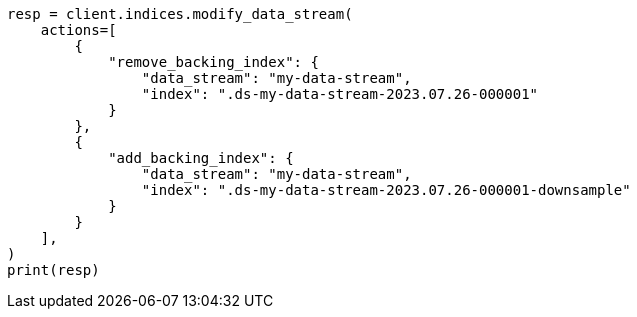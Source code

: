 // This file is autogenerated, DO NOT EDIT
// data-streams/downsampling-manual.asciidoc:433

[source, python]
----
resp = client.indices.modify_data_stream(
    actions=[
        {
            "remove_backing_index": {
                "data_stream": "my-data-stream",
                "index": ".ds-my-data-stream-2023.07.26-000001"
            }
        },
        {
            "add_backing_index": {
                "data_stream": "my-data-stream",
                "index": ".ds-my-data-stream-2023.07.26-000001-downsample"
            }
        }
    ],
)
print(resp)
----
